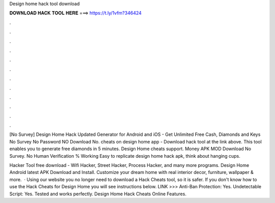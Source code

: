 Design home hack tool download



𝐃𝐎𝐖𝐍𝐋𝐎𝐀𝐃 𝐇𝐀𝐂𝐊 𝐓𝐎𝐎𝐋 𝐇𝐄𝐑𝐄 ===> https://t.ly/1vfm?346424



.



.



.



.



.



.



.



.



.



.



.



.

[No Survey] Design Home Hack Updated Generator for Android and iOS - Get Unlimited Free Cash, Diamonds and Keys No Survey No Password NO Download No. cheats on design home app - Download hack tool at the link above. This tool enables you to generate free diamonds in 5 minutes. Design Home cheats support. Money APK MOD Download No Survey. No Human Verification % Working Easy to replicate design home hack apk, think about hanging cups.

Hacker Tool free download - Wifi Hacker, Street Hacker, Process Hacker, and many more programs. Design Home Android latest APK Download and Install. Customize your dream home with real interior decor, furniture, wallpaper & more.  · Using our website you no longer need to download a Hack Cheats tool, so it is safer. If you don't know how to use the Hack Cheats for Design Home you will see instructions below. LINK >>>  Anti-Ban Protection: Yes. Undetectable Script: Yes. Tested and works perfectly. Design Home Hack Cheats Online Features.
